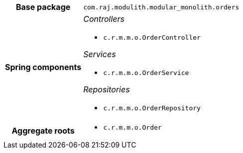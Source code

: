 [%autowidth.stretch, cols="h,a"]
|===
|Base package
|`com.raj.modulith.modular_monolith.orders`
|Spring components
|_Controllers_

* `c.r.m.m.o.OrderController`

_Services_

* `c.r.m.m.o.OrderService`

_Repositories_

* `c.r.m.m.o.OrderRepository`
|Aggregate roots
|* `c.r.m.m.o.Order`
|===
